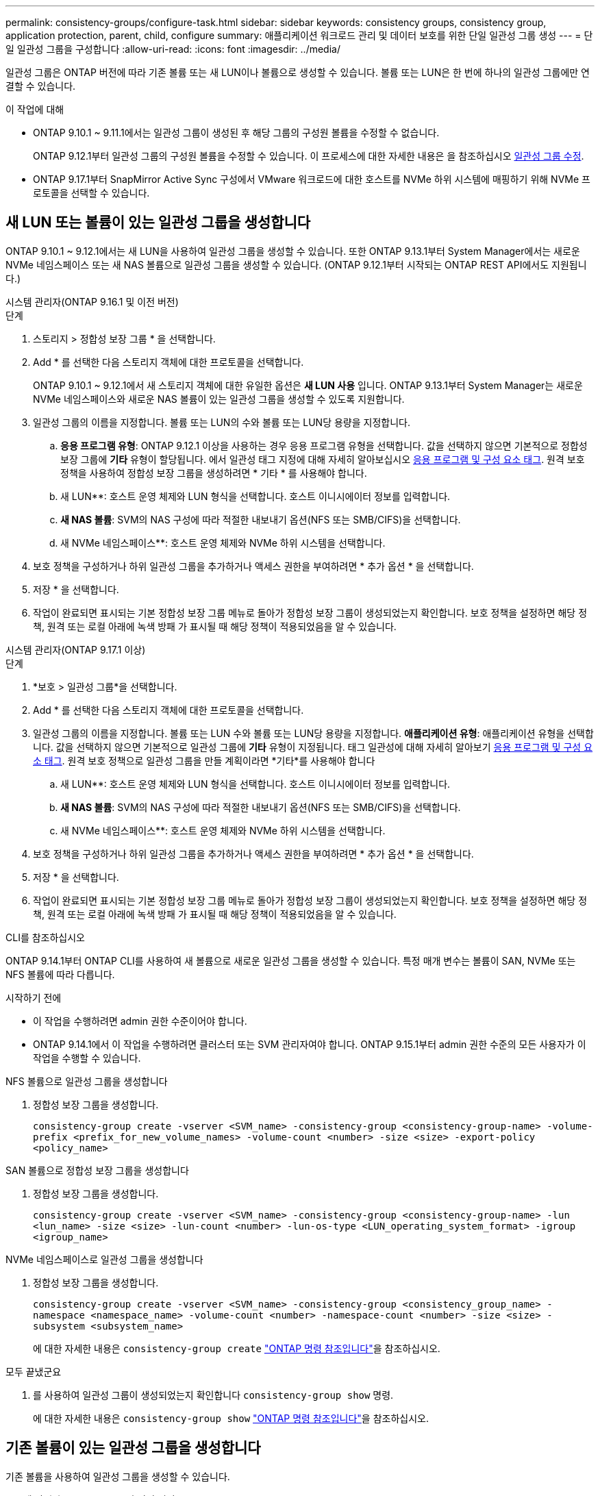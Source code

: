 ---
permalink: consistency-groups/configure-task.html 
sidebar: sidebar 
keywords: consistency groups, consistency group, application protection, parent, child, configure 
summary: 애플리케이션 워크로드 관리 및 데이터 보호를 위한 단일 일관성 그룹 생성 
---
= 단일 일관성 그룹을 구성합니다
:allow-uri-read: 
:icons: font
:imagesdir: ../media/


[role="lead"]
일관성 그룹은 ONTAP 버전에 따라 기존 볼륨 또는 새 LUN이나 볼륨으로 생성할 수 있습니다. 볼륨 또는 LUN은 한 번에 하나의 일관성 그룹에만 연결할 수 있습니다.

.이 작업에 대해
* ONTAP 9.10.1 ~ 9.11.1에서는 일관성 그룹이 생성된 후 해당 그룹의 구성원 볼륨을 수정할 수 없습니다.
+
ONTAP 9.12.1부터 일관성 그룹의 구성원 볼륨을 수정할 수 있습니다. 이 프로세스에 대한 자세한 내용은 을 참조하십시오 xref:modify-task.html[일관성 그룹 수정].

* ONTAP 9.17.1부터 SnapMirror Active Sync 구성에서 VMware 워크로드에 대한 호스트를 NVMe 하위 시스템에 매핑하기 위해 NVMe 프로토콜을 선택할 수 있습니다.




== 새 LUN 또는 볼륨이 있는 일관성 그룹을 생성합니다

ONTAP 9.10.1 ~ 9.12.1에서는 새 LUN을 사용하여 일관성 그룹을 생성할 수 있습니다. 또한 ONTAP 9.13.1부터 System Manager에서는 새로운 NVMe 네임스페이스 또는 새 NAS 볼륨으로 일관성 그룹을 생성할 수 있습니다. (ONTAP 9.12.1부터 시작되는 ONTAP REST API에서도 지원됩니다.)

[role="tabbed-block"]
====
.시스템 관리자(ONTAP 9.16.1 및 이전 버전)
--
.단계
. 스토리지 > 정합성 보장 그룹 * 을 선택합니다.
. Add * 를 선택한 다음 스토리지 객체에 대한 프로토콜을 선택합니다.
+
ONTAP 9.10.1 ~ 9.12.1에서 새 스토리지 객체에 대한 유일한 옵션은 ** 새 LUN 사용** 입니다. ONTAP 9.13.1부터 System Manager는 새로운 NVMe 네임스페이스와 새로운 NAS 볼륨이 있는 일관성 그룹을 생성할 수 있도록 지원합니다.

. 일관성 그룹의 이름을 지정합니다. 볼륨 또는 LUN의 수와 볼륨 또는 LUN당 용량을 지정합니다.
+
.. ** 응용 프로그램 유형**: ONTAP 9.12.1 이상을 사용하는 경우 응용 프로그램 유형을 선택합니다. 값을 선택하지 않으면 기본적으로 정합성 보장 그룹에 ** 기타** 유형이 할당됩니다. 에서 일관성 태그 지정에 대해 자세히 알아보십시오 xref:modify-tags-task.html[응용 프로그램 및 구성 요소 태그]. 원격 보호 정책을 사용하여 정합성 보장 그룹을 생성하려면 * 기타 * 를 사용해야 합니다.
.. 새 LUN**: 호스트 운영 체제와 LUN 형식을 선택합니다. 호스트 이니시에이터 정보를 입력합니다.
.. ** 새 NAS 볼륨**: SVM의 NAS 구성에 따라 적절한 내보내기 옵션(NFS 또는 SMB/CIFS)을 선택합니다.
.. 새 NVMe 네임스페이스**: 호스트 운영 체제와 NVMe 하위 시스템을 선택합니다.


. 보호 정책을 구성하거나 하위 일관성 그룹을 추가하거나 액세스 권한을 부여하려면 * 추가 옵션 * 을 선택합니다.
. 저장 * 을 선택합니다.
. 작업이 완료되면 표시되는 기본 정합성 보장 그룹 메뉴로 돌아가 정합성 보장 그룹이 생성되었는지 확인합니다. 보호 정책을 설정하면 해당 정책, 원격 또는 로컬 아래에 녹색 방패 가 표시될 때 해당 정책이 적용되었음을 알 수 있습니다.


--
.시스템 관리자(ONTAP 9.17.1 이상)
--
.단계
. *보호 > 일관성 그룹*을 선택합니다.
. Add * 를 선택한 다음 스토리지 객체에 대한 프로토콜을 선택합니다.
. 일관성 그룹의 이름을 지정합니다. 볼륨 또는 LUN 수와 볼륨 또는 LUN당 용량을 지정합니다. **애플리케이션 유형**: 애플리케이션 유형을 선택합니다. 값을 선택하지 않으면 기본적으로 일관성 그룹에 **기타** 유형이 지정됩니다. 태그 일관성에 대해 자세히 알아보기 xref:modify-tags-task.html[응용 프로그램 및 구성 요소 태그]. 원격 보호 정책으로 일관성 그룹을 만들 계획이라면 *기타*를 사용해야 합니다
+
.. 새 LUN**: 호스트 운영 체제와 LUN 형식을 선택합니다. 호스트 이니시에이터 정보를 입력합니다.
.. ** 새 NAS 볼륨**: SVM의 NAS 구성에 따라 적절한 내보내기 옵션(NFS 또는 SMB/CIFS)을 선택합니다.
.. 새 NVMe 네임스페이스**: 호스트 운영 체제와 NVMe 하위 시스템을 선택합니다.


. 보호 정책을 구성하거나 하위 일관성 그룹을 추가하거나 액세스 권한을 부여하려면 * 추가 옵션 * 을 선택합니다.
. 저장 * 을 선택합니다.
. 작업이 완료되면 표시되는 기본 정합성 보장 그룹 메뉴로 돌아가 정합성 보장 그룹이 생성되었는지 확인합니다. 보호 정책을 설정하면 해당 정책, 원격 또는 로컬 아래에 녹색 방패 가 표시될 때 해당 정책이 적용되었음을 알 수 있습니다.


--
.CLI를 참조하십시오
--
ONTAP 9.14.1부터 ONTAP CLI를 사용하여 새 볼륨으로 새로운 일관성 그룹을 생성할 수 있습니다. 특정 매개 변수는 볼륨이 SAN, NVMe 또는 NFS 볼륨에 따라 다릅니다.

.시작하기 전에
* 이 작업을 수행하려면 admin 권한 수준이어야 합니다.
* ONTAP 9.14.1에서 이 작업을 수행하려면 클러스터 또는 SVM 관리자여야 합니다. ONTAP 9.15.1부터 admin 권한 수준의 모든 사용자가 이 작업을 수행할 수 있습니다.


.NFS 볼륨으로 일관성 그룹을 생성합니다
. 정합성 보장 그룹을 생성합니다.
+
`consistency-group create -vserver <SVM_name> -consistency-group <consistency-group-name> -volume-prefix <prefix_for_new_volume_names> -volume-count <number> -size <size> -export-policy <policy_name>`



.SAN 볼륨으로 정합성 보장 그룹을 생성합니다
. 정합성 보장 그룹을 생성합니다.
+
`consistency-group create -vserver <SVM_name> -consistency-group <consistency-group-name> -lun <lun_name> -size <size> -lun-count <number> -lun-os-type <LUN_operating_system_format> -igroup <igroup_name>`



.NVMe 네임스페이스로 일관성 그룹을 생성합니다
. 정합성 보장 그룹을 생성합니다.
+
`consistency-group create -vserver <SVM_name> -consistency-group <consistency_group_name> -namespace <namespace_name> -volume-count <number> -namespace-count <number> -size <size> -subsystem <subsystem_name>`

+
에 대한 자세한 내용은 `consistency-group create` link:https://docs.netapp.com/us-en/ontap-cli/search.html?q=consistency-group+create["ONTAP 명령 참조입니다"^]을 참조하십시오.



.모두 끝냈군요
. 를 사용하여 일관성 그룹이 생성되었는지 확인합니다 `consistency-group show` 명령.
+
에 대한 자세한 내용은 `consistency-group show` link:https://docs.netapp.com/us-en/ontap-cli/search.html?q=consistency-group+show["ONTAP 명령 참조입니다"^]을 참조하십시오.



--
====


== 기존 볼륨이 있는 일관성 그룹을 생성합니다

기존 볼륨을 사용하여 일관성 그룹을 생성할 수 있습니다.

[role="tabbed-block"]
====
.시스템 관리자(ONTAP 9.16.1 및 이전 버전)
--
.단계
. 스토리지 > 정합성 보장 그룹 * 을 선택합니다.
. * + 추가 * 를 선택한 다음 * 기존 볼륨 사용 * 을 선택합니다.
. 일관성 그룹의 이름을 지정하고 스토리지 VM을 선택합니다.
+
.. ** 응용 프로그램 유형**: ONTAP 9.12.1 이상을 사용하는 경우 응용 프로그램 유형을 선택합니다. 값을 선택하지 않으면 기본적으로 정합성 보장 그룹에 ** 기타** 유형이 할당됩니다. 에서 일관성 태그 지정에 대해 자세히 알아보십시오 xref:modify-tags-task.html[응용 프로그램 및 구성 요소 태그]. 일관성 그룹에 SnapMirror 액티브 동기화 관계가 있는 경우 * 기타 * 를 사용해야 합니다.
+

NOTE: ONTAP 9.15.1 이전의 ONTAP 버전에서는 SnapMirror 액티브 동기화를 SnapMirror 비즈니스 연속성이라고 합니다.



. 포함할 기존 볼륨을 선택합니다. 정합성 보장 그룹에 아직 포함되지 않은 볼륨만 선택할 수 있습니다.
+

NOTE: 기존 볼륨으로 일관성 그룹을 생성하는 경우 일관성 그룹은 FlexVol 볼륨을 지원합니다. 또는 SnapMirror 동기식 또는 SnapMirror 비동기식 관계가 있는 볼륨을 일관성 그룹에 추가할 수 있지만 일관성 그룹을 인식하지 않습니다. 일관성 그룹은 S3 버킷 또는 SVMDR 관계가 있는 스토리지 VM을 지원하지 않습니다.

. 저장 * 을 선택합니다.
. ONTAP 작업이 완료된 후 표시되는 기본 일관성 그룹 메뉴로 돌아가서 일관성 그룹이 생성되었는지 확인합니다. 보호 정책을 선택한 경우 메뉴에서 일관성 그룹을 선택하여 정책이 올바르게 설정되었는지 확인합니다. 보호 정책을 설정하는 경우 해당 정책(원격 또는 로컬)에서 찾기에 녹색 실드가 표시되면 해당 정책이 적용되었음을 알 수 있습니다.


--
.CLI를 참조하십시오
--
ONTAP 9.14.1부터 ONTAP CLI를 사용하여 기존 볼륨과 함께 일관성 그룹을 생성할 수 있습니다.

.시작하기 전에
* 이 작업을 수행하려면 admin 권한 수준이어야 합니다.
* ONTAP 9.14.1에서 이 작업을 수행하려면 클러스터 또는 SVM 관리자여야 합니다. ONTAP 9.15.1부터 admin 권한 수준의 모든 사용자가 이 작업을 수행할 수 있습니다.


.단계
. 를 발행합니다 `consistency-group create` 명령. 를 클릭합니다 `-volumes` 매개 변수에는 쉼표로 구분된 볼륨 이름 목록을 사용할 수 있습니다.
+
`consistency-group create -vserver <SVM_name> -consistency-group <consistency-group-name> -volume <volumes>`

+
에 대한 자세한 내용은 `consistency-group create` link:https://docs.netapp.com/us-en/ontap-cli/search.html?q=consistency-group+create["ONTAP 명령 참조입니다"^]을 참조하십시오.

. 를 사용하여 일관성 그룹을 확인합니다 `consistency-group show` 명령.
+
에 대한 자세한 내용은 `consistency-group show` link:https://docs.netapp.com/us-en/ontap-cli/search.html?q=consistency-group+show["ONTAP 명령 참조입니다"^]을 참조하십시오.



--
====
.다음 단계
* xref:protect-task.html[일관성 그룹 보호]
* xref:modify-task.html[일관성 그룹 수정]
* xref:clone-task.html[일관성 그룹의 클론을 생성합니다]

